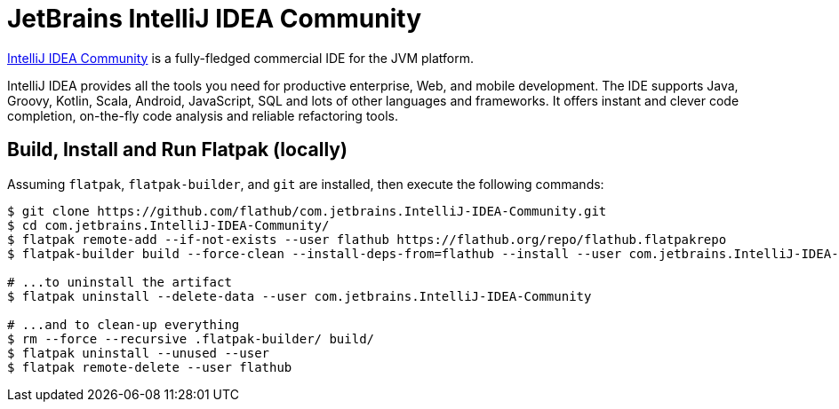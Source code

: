 = JetBrains IntelliJ IDEA Community
:uri-idea-home: https://www.jetbrains.com/idea/

{uri-idea-home}[IntelliJ IDEA Community^] is a fully-fledged commercial IDE for the JVM platform.

IntelliJ IDEA provides all the tools you need for productive enterprise, Web, and mobile development. The IDE supports
Java, Groovy, Kotlin, Scala, Android, JavaScript, SQL and lots of other languages and frameworks. It offers instant and
clever code completion, on-the-fly code analysis and reliable refactoring tools.

== Build, Install and Run Flatpak (locally)

Assuming `flatpak`, `flatpak-builder`, and `git` are installed, then execute the following commands:

[source,shell]
----
$ git clone https://github.com/flathub/com.jetbrains.IntelliJ-IDEA-Community.git
$ cd com.jetbrains.IntelliJ-IDEA-Community/
$ flatpak remote-add --if-not-exists --user flathub https://flathub.org/repo/flathub.flatpakrepo
$ flatpak-builder build --force-clean --install-deps-from=flathub --install --user com.jetbrains.IntelliJ-IDEA-Community.yaml

# ...to uninstall the artifact
$ flatpak uninstall --delete-data --user com.jetbrains.IntelliJ-IDEA-Community

# ...and to clean-up everything
$ rm --force --recursive .flatpak-builder/ build/
$ flatpak uninstall --unused --user
$ flatpak remote-delete --user flathub
----

// git submodule foreach git pull origin master
